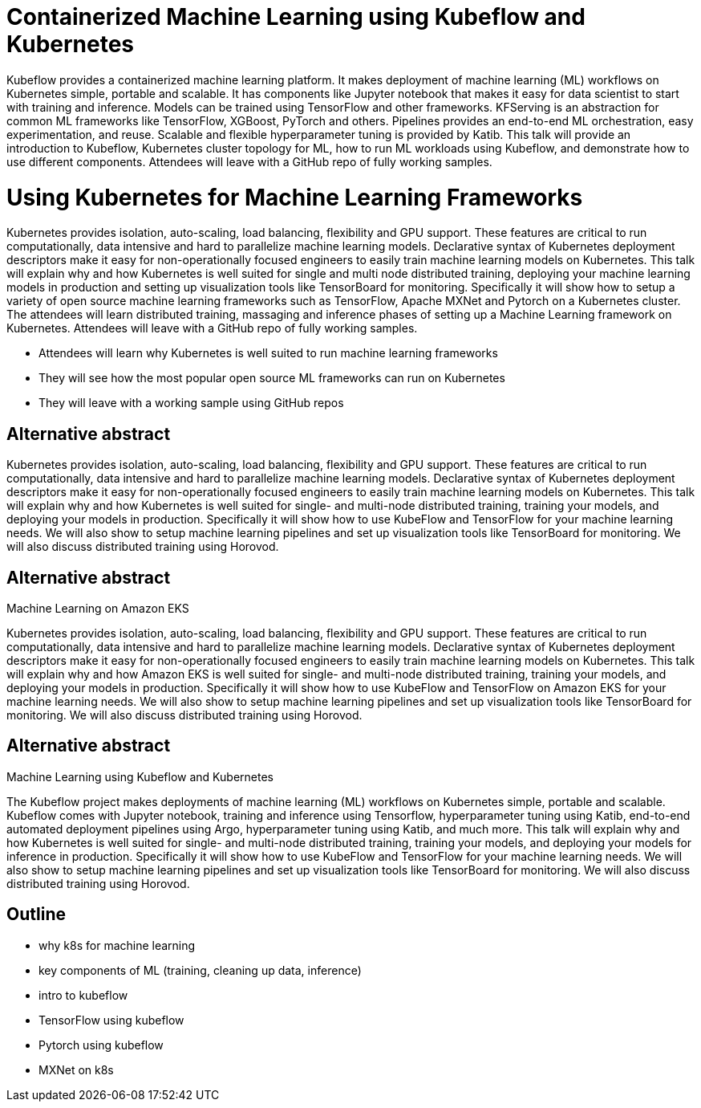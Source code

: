 = Containerized Machine Learning using Kubeflow and Kubernetes

Kubeflow provides a containerized machine learning platform. It makes deployment of machine learning (ML) workflows on Kubernetes simple, portable and scalable. It has components like Jupyter notebook that makes it easy for data scientist to start with training and inference. Models can be trained using TensorFlow and other frameworks. KFServing is an abstraction for common ML frameworks like TensorFlow, XGBoost, PyTorch and others. Pipelines provides an end-to-end ML orchestration, easy experimentation, and reuse. Scalable and flexible hyperparameter tuning is provided by Katib. This talk will provide an introduction to Kubeflow, Kubernetes cluster topology for ML, how to run ML workloads using Kubeflow, and demonstrate how to use different components. Attendees will leave with a GitHub repo of fully working samples.


= Using Kubernetes for Machine Learning Frameworks

Kubernetes provides isolation, auto-scaling, load balancing, flexibility and GPU support. These features are critical to run computationally, data intensive and hard to parallelize machine learning models. Declarative syntax of Kubernetes deployment descriptors make it easy for non-operationally focused engineers to easily train machine learning models on Kubernetes. This talk will explain why and how Kubernetes is well suited for single and multi node distributed training, deploying your machine learning models in production and setting up visualization tools like TensorBoard for monitoring. Specifically it will show how to setup a variety of open source machine learning frameworks such as TensorFlow, Apache MXNet and Pytorch on a Kubernetes cluster. The attendees will learn distributed training, massaging and inference phases of setting up a Machine Learning framework on Kubernetes. Attendees will leave with a GitHub repo of fully working samples.

- Attendees will learn why Kubernetes is well suited to run machine learning frameworks
- They will see how the most popular open source ML frameworks can run on Kubernetes
- They will leave with a working sample using GitHub repos

== Alternative abstract

Kubernetes provides isolation, auto-scaling, load balancing, flexibility and GPU support. These features are critical to run computationally, data intensive and hard to parallelize machine learning models. Declarative syntax of Kubernetes deployment descriptors make it easy for non-operationally focused engineers to easily train machine learning models on Kubernetes. This talk will explain why and how Kubernetes is well suited for single- and multi-node distributed training, training your models, and deploying your models in production. Specifically it will show how to use KubeFlow and TensorFlow for your machine learning needs. We will also show to setup machine learning pipelines and set up visualization tools like TensorBoard for monitoring. We will also discuss distributed training using Horovod.

== Alternative abstract

Machine Learning on Amazon EKS

Kubernetes provides isolation, auto-scaling, load balancing, flexibility and GPU support. These features are critical to run computationally, data intensive and hard to parallelize machine learning models. Declarative syntax of Kubernetes deployment descriptors make it easy for non-operationally focused engineers to easily train machine learning models on Kubernetes. This talk will explain why and how Amazon EKS is well suited for single- and multi-node distributed training, training your models, and deploying your models in production. Specifically it will show how to use KubeFlow and TensorFlow on Amazon EKS for your machine learning needs. We will also show to setup machine learning pipelines and set up visualization tools like TensorBoard for monitoring. We will also discuss distributed training using Horovod.

== Alternative abstract

Machine Learning using Kubeflow and Kubernetes

The Kubeflow project makes deployments of machine learning (ML) workflows on Kubernetes simple, portable and scalable. Kubeflow comes with Jupyter notebook, training and inference using Tensorflow, hyperparameter tuning using Katib, end-to-end automated deployment pipelines using Argo, hyperparameter tuning using Katib, and much more. This talk will explain why and how Kubernetes is well suited for single- and multi-node distributed training, training your models, and deploying your models for inference in production. Specifically it will show how to use KubeFlow and TensorFlow for your machine learning needs. We will also show to setup machine learning pipelines and set up visualization tools like TensorBoard for monitoring. We will also discuss distributed training using Horovod.


== Outline

- why k8s for machine learning
- key components of ML (training, cleaning up data, inference)
- intro to kubeflow
- TensorFlow using kubeflow
- Pytorch using kubeflow
- MXNet on k8s


